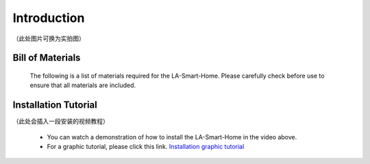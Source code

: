 Introduction
=============
（此处图片可换为实拍图）

.. figure:: _static/1.completed.png
   :alt: The effect picture of the cabin installation
   :align: center


   （Design sketch of smart house installation）

  Welcome to LA-Smart-Home! To help you get started faster and reduce minor problems during use, we recommend that you read this tutorial patiently before following the steps.

Bill of Materials
----------------------
  The following is a list of materials required for the LA-Smart-Home. Please carefully check before use to ensure that all materials are included.

Installation Tutorial
----------------------
（此处会插入一段安装的视频教程）

 - You can watch a demonstration of how to install the LA-Smart-Home  in the video above. 
 -   For a graphic tutorial, please click this link. `Installation graphic tutorial <https://lafvin-smart-home.readthedocs.io/en/latest/index.html>`_